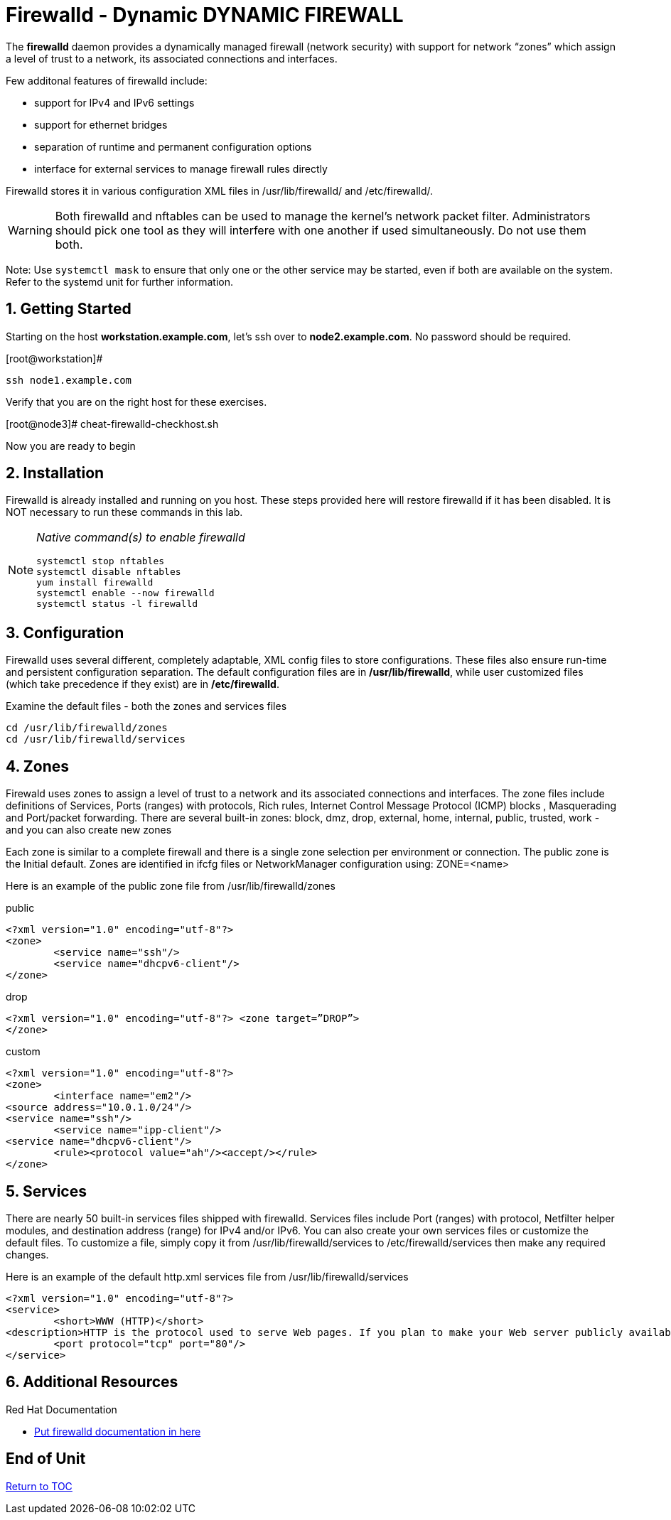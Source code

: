 :sectnums:
:sectnumlevels: 3
ifdef::env-github[]
:tip-caption: :bulb:
:note-caption: :information_source:
:important-caption: :heavy_exclamation_mark:
:caution-caption: :fire:
:warning-caption: :warning:
endif::[]

= Firewalld - Dynamic DYNAMIC FIREWALL

The *firewalld* daemon provides a dynamically managed firewall (network security) with support for network “zones” which assign a level of trust to a network, its associated connections and interfaces. 

Few additonal features of firewalld include:

  * support for IPv4 and IPv6 settings
  * support for ethernet bridges
  * separation of runtime and permanent configuration options
  * interface for external services to manage firewall rules directly

Firewalld stores it in various configuration XML files in /usr/lib/firewalld/ and /etc/firewalld/.

WARNING: Both firewalld and nftables can be used to manage the kernel's network packet filter. Administrators should pick one tool as they will interfere with one another if used simultaneously.  Do not use them both.

Note: Use `systemctl mask` to ensure that only one or the other service may be started, even if both are available on the system.  Refer to the systemd unit for further information.

== Getting Started

Starting on the host *workstation.example.com*, let's ssh over to *node2.example.com*.  No password should be required.

.[root@workstation]#
----
ssh node1.example.com
----

Verify that you are on the right host for these exercises.

[root@node3]#
cheat-firewalld-checkhost.sh

Now you are ready to begin

== Installation

Firewalld is already installed and running on you host. These steps provided here will restore firewalld if it has been disabled. It is NOT necessary to run these commands in this lab.

[NOTE]
====
_Native command(s) to enable firewalld_
----
systemctl stop nftables
systemctl disable nftables
yum install firewalld
systemctl enable --now firewalld 
systemctl status -l firewalld 
----
====

== Configuration

Firewalld uses several different, completely adaptable, XML config files to store configurations. These files also ensure run-time and persistent configuration separation. The default configuration files are in */usr/lib/firewalld*, while user customized files (which take precedence if they exist) are in */etc/firewalld*. 

Examine the default files - both the zones and services files 

----
cd /usr/lib/firewalld/zones 
cd /usr/lib/firewalld/services 
----

== Zones

Firewald uses zones to assign a level of trust to a network and its associated connections and interfaces. The zone files include definitions of Services, Ports (ranges) with protocols, Rich rules, Internet Control Message Protocol (ICMP) blocks , Masquerading and Port/packet forwarding. There are several built-in zones: block, dmz, drop, external, home, internal, public, trusted, work - and you can also create new zones 

Each zone is similar to a complete firewall and there is a single zone selection per environment or connection. The public zone is the Initial default. Zones are identified in ifcfg files or NetworkManager configuration using: ZONE=<name> 

Here is an example of the public zone file from /usr/lib/firewalld/zones


.public
----
<?xml version="1.0" encoding="utf-8"?> 
<zone>
	<service name="ssh"/>
	<service name="dhcpv6-client"/>
</zone>
----

.drop
----
<?xml version="1.0" encoding="utf-8"?> <zone target=”DROP”>
</zone>
----

.custom
----
<?xml version="1.0" encoding="utf-8"?> 
<zone>
	<interface name="em2"/> 
<source address="10.0.1.0/24"/> 
<service name="ssh"/>
	<service name="ipp-client"/> 
<service name="dhcpv6-client"/>
	<rule><protocol value="ah"/><accept/></rule>
</zone>
----

== Services

There are nearly 50 built-in services files shipped with firewalld. Services files include Port (ranges) with protocol, Netfilter helper modules, and destination address (range) for IPv4 and/or IPv6. You can also create your own services files or customize the default files. To customize a file, simply copy it from /usr/lib/firewalld/services to /etc/firewalld/services then make any required changes. 

Here is an example of the default http.xml services file from /usr/lib/firewalld/services 

----
<?xml version="1.0" encoding="utf-8"?> 
<service>
	<short>WWW (HTTP)</short>
<description>HTTP is the protocol used to serve Web pages. If you plan to make your Web server publicly available, enable this option. This option is not required for viewing pages locally or developing Web pages.</description>
	<port protocol="tcp" port="80"/> 
</service>
----












== Additional Resources

Red Hat Documentation

    * link:None[Put firewalld documentation in here]

[discrete]
== End of Unit

link:../RHEL8-Workshop.adoc#toc[Return to TOC]

////
Always end files with a blank line to avoid include problems.
////

